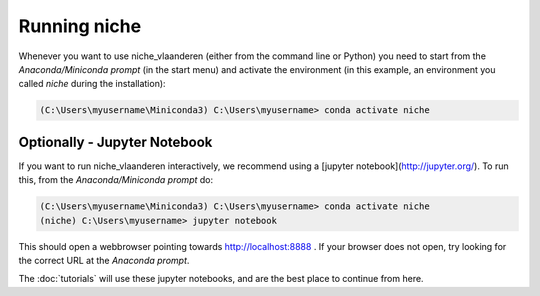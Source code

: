 ##############
Running niche
##############

Whenever you want to use niche_vlaanderen (either from the command line or Python) you need
to start from the `Anaconda/Miniconda prompt` (in the start menu)
and activate the environment (in this example, an environment you called `niche` during the installation):

.. code-block:: shell

    (C:\Users\myusername\Miniconda3) C:\Users\myusername> conda activate niche

Optionally - Jupyter Notebook
=============================

If you want to run niche_vlaanderen interactively, we recommend using a [jupyter notebook](http://jupyter.org/).
To run this, from the `Anaconda/Miniconda prompt` do:

.. code-block:: default

    (C:\Users\myusername\Miniconda3) C:\Users\myusername> conda activate niche
    (niche) C:\Users\myusername> jupyter notebook

This should open a webbrowser pointing towards http://localhost:8888 . If your browser does not open, try looking for the correct URL at the `Anaconda prompt`.

The :doc:`tutorials` will use these jupyter notebooks, and are the best place to continue from here.


